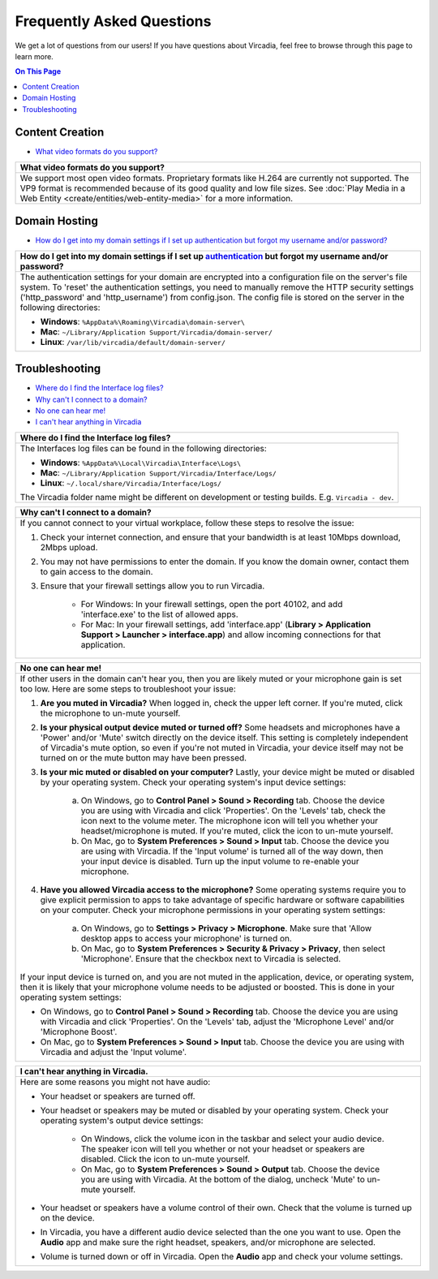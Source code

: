 ##########################
Frequently Asked Questions
##########################

We get a lot of questions from our users! If you have questions about Vircadia, feel free to browse through this page to learn more.

.. contents:: On This Page
    :depth: 2


----------------
Content Creation
----------------

+ `What video formats do you support? <#video-formats>`_

+-----------------------------------------------------------------------------------------------------+
| .. _video-formats:                                                                                  |
|                                                                                                     |
| What video formats do you support?                                                                  |
+=====================================================================================================+
| We support most open video formats. Proprietary formats like H.264 are currently not supported.     |
| The VP9 format is recommended because of its good quality and low file sizes.                       |
| See :doc:`Play Media in a Web Entity <create/entities/web-entity-media>` for a more information.    |
+-----------------------------------------------------------------------------------------------------+

--------------
Domain Hosting
--------------

+ `How do I get into my domain settings if I set up authentication but forgot my username and/or password? <#reset-password>`_

+-----------------------------------------------------------------------------------------------------+
| .. _reset-password:                                                                                 |
|                                                                                                     |
| How do I get into my domain settings if I set up `authentication                                    |
| <host/configure-settings/authentication-setting.html>`_ but forgot my username and/or password?     |
+=====================================================================================================+
| The authentication settings for your domain are encrypted into a configuration                      |
| file on the server's file system. To 'reset' the authentication settings, you need to               |
| manually remove the HTTP security settings ('http_password' and 'http_username') from               |
| config.json. The config file is stored on the server in the following directories:                  |
|                                                                                                     |
| * **Windows**: ``%AppData%\Roaming\Vircadia\domain-server\``                                        |
| * **Mac**: ``~/Library/Application Support/Vircadia/domain-server/``                                |
| * **Linux**: ``/var/lib/vircadia/default/domain-server/``                                           |
+-----------------------------------------------------------------------------------------------------+

---------------
Troubleshooting
---------------

+ `Where do I find the Interface log files? <#interface-log-files>`_
+ `Why can't I connect to a domain? <#cannot-connect>`_
+ `No one can hear me! <#no-input>`_
+ `I can't hear anything in Vircadia <#no-output>`_

+-----------------------------------------------------------------------------------------------------+
| .. _interface-log-files:                                                                            |
|                                                                                                     |
| Where do I find the Interface log files?                                                            |
+=====================================================================================================+
| The Interfaces log files can be found in the following directories:                                 |
|                                                                                                     |
| * **Windows**: ``%AppData%\Local\Vircadia\Interface\Logs\``                                         |
| * **Mac**: ``~/Library/Application Support/Vircadia/Interface/Logs/``                               |
| * **Linux**: ``~/.local/share/Vircadia/Interface/Logs/``                                            |
|                                                                                                     |
| The Vircadia folder name might be different on development or testing builds.                       |
| E.g. ``Vircadia - dev``.                                                                            |
+-----------------------------------------------------------------------------------------------------+

+-----------------------------------------------------------------------------------------------------+
| .. _cannot-connect:                                                                                 |
|                                                                                                     |
| Why can't I connect to a domain?                                                                    |
+=====================================================================================================+
| If you cannot connect to your virtual workplace, follow these steps to resolve the issue:           |
|                                                                                                     |
| 1. Check your internet connection, and ensure that your bandwidth is at least 10Mbps download,      |
|    2Mbps upload.                                                                                    |
| 2. You may not have permissions to enter the domain. If you know the domain owner, contact them to  |
|    gain access to the domain.                                                                       |
| 3. Ensure that your firewall settings allow you to run Vircadia.                                    |
|                                                                                                     |
|      * For Windows: In your firewall settings, open the  port 40102, and add 'interface.exe' to the |
|        list of allowed apps.                                                                        |
|      * For Mac: In your firewall settings, add 'interface.app' (**Library > Application Support >   |
|        Launcher > interface.app**) and allow incoming connections for that application.             |
+-----------------------------------------------------------------------------------------------------+

+-----------------------------------------------------------------------------------------------------+
| .. _no-input:                                                                                       |
|                                                                                                     |
| No one can hear me!                                                                                 |
+=====================================================================================================+
| If other users in the domain can't hear you, then you are likely muted or your microphone gain is   |
| set too low. Here are some steps to troubleshoot your issue:                                        |
|                                                                                                     |
| 1. **Are you muted in Vircadia?** When logged in, check the upper left corner. If you're            |
|    muted, click the microphone to un-mute yourself.                                                 |
| 2. **Is your physical output device muted or turned off?** Some headsets and microphones have a     |
|    'Power' and/or 'Mute' switch directly on the device itself. This setting is completely           |
|    independent of Vircadia's mute option, so even if you're not muted in Vircadia, your             |
|    device itself may not be turned on or the mute button may have been pressed.                     |
|                                                                                                     |
|    .. image:: explore/_images/headsets.png                                                          |
|                                                                                                     |
| 3. **Is your mic muted or disabled on your computer?** Lastly, your device might be muted or        |
|    disabled by your operating system. Check your operating system's input device settings:          |
|                                                                                                     |
|     a. On Windows, go to **Control Panel > Sound > Recording** tab. Choose the device you are using |
|        with Vircadia and click 'Properties'. On the 'Levels' tab, check the icon next to the        |
|        volume meter. The microphone icon will tell you whether your headset/microphone is           |
|        muted. If you're muted, click the icon to un-mute yourself.                                  |
|     b. On Mac, go to **System Preferences > Sound > Input** tab. Choose the device you are using    |
|        with Vircadia. If the 'Input volume' is turned all of the way down, then your input          |
|        device is disabled. Turn up the input volume to re-enable your microphone.                   |
| 4. **Have you allowed Vircadia access to the microphone?** Some operating systems require you       |
|    to give explicit permission to apps to take advantage of specific hardware or software           |
|    capabilities on your computer. Check your microphone permissions in your operating system        |
|    settings:                                                                                        |
|                                                                                                     |
|     a. On Windows, go to **Settings > Privacy > Microphone**. Make sure that 'Allow desktop apps to |
|        access your microphone' is turned on.                                                        |
|     b. On Mac, go to **System Preferences > Security & Privacy > Privacy**, then select             |
|        'Microphone'. Ensure that the checkbox next to Vircadia is selected.                         |
|                                                                                                     |
| If your input device is turned on, and you are not muted in the application, device, or operating   |
| system, then it is likely that your microphone volume needs to be adjusted or boosted. This is done |
| in your operating system settings:                                                                  |
|                                                                                                     |
| * On Windows, go to **Control Panel > Sound > Recording** tab. Choose the device you are using with |
|   Vircadia and click 'Properties'. On the 'Levels' tab, adjust the 'Microphone Level' and/or        |
|   'Microphone Boost'.                                                                               |
| * On Mac, go to **System Preferences > Sound > Input** tab. Choose the device you are using with    |
|   Vircadia and adjust the 'Input volume'.                                                           | 
+-----------------------------------------------------------------------------------------------------+

+-----------------------------------------------------------------------------------------------------+
| .. _no-output:                                                                                      |
|                                                                                                     |
| I can't hear anything in Vircadia.                                                                  |
+=====================================================================================================+
| Here are some reasons you might not have audio:                                                     |
|                                                                                                     |
| * Your headset or speakers are turned off.                                                          |
| * Your headset or speakers may be muted or disabled by your operating system. Check your operating  |
|   system's output device settings:                                                                  |
|                                                                                                     |
|     * On Windows, click the volume icon in the taskbar and select your audio device. The speaker    |
|       icon will tell you whether or not your headset or speakers are disabled. Click the icon to    |
|       un-mute yourself.                                                                             |
|     * On Mac, go to **System Preferences > Sound > Output** tab. Choose the device you are using    |
|       with Vircadia. At the bottom of the dialog, uncheck 'Mute' to un-mute yourself.               |
| * Your headset or speakers have a volume control of their own. Check that the volume is turned up   |
|   on the device.                                                                                    |
| * In Vircadia, you have a different audio device selected than the one you want to use. Open        |
|   the **Audio** app and make sure the right headset, speakers, and/or microphone are selected.      |
| * Volume is turned down or off in Vircadia. Open the **Audio** app and check your volume            |
|   settings.                                                                                         |
+-----------------------------------------------------------------------------------------------------+
